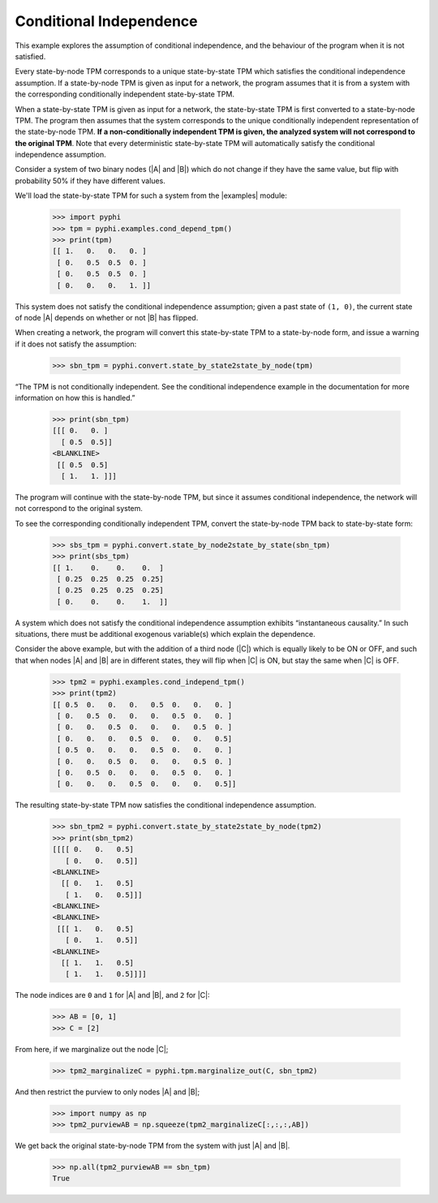 Conditional Independence
========================

This example explores the assumption of conditional independence, and the
behaviour of the program when it is not satisfied.

Every state-by-node TPM corresponds to a unique state-by-state TPM which
satisfies the conditional independence assumption. If a state-by-node TPM is
given as input for a network, the program assumes that it is from a system with
the corresponding conditionally independent state-by-state TPM.

When a state-by-state TPM is given as input for a network, the state-by-state
TPM is first converted to a state-by-node TPM. The program then assumes that
the system corresponds to the unique conditionally independent representation
of the state-by-node TPM. **If a non-conditionally independent TPM is given,
the analyzed system will not correspond to the original TPM**. Note that every
deterministic state-by-state TPM will automatically satisfy the conditional
independence assumption.

Consider a system of two binary nodes (|A| and |B|) which do not change if they
have the same value, but flip with probability 50% if they have different
values.

We'll load the state-by-state TPM for such a system from the |examples| module:

   >>> import pyphi
   >>> tpm = pyphi.examples.cond_depend_tpm()
   >>> print(tpm)
   [[ 1.   0.   0.   0. ]
    [ 0.   0.5  0.5  0. ]
    [ 0.   0.5  0.5  0. ]
    [ 0.   0.   0.   1. ]]

This system does not satisfy the conditional independence assumption; given a
past state of ``(1, 0)``, the current state of node |A| depends on whether or
not |B| has flipped.

When creating a network, the program will convert this state-by-state TPM to a
state-by-node form, and issue a warning if it does not satisfy the assumption:

   >>> sbn_tpm = pyphi.convert.state_by_state2state_by_node(tpm)

“The TPM is not conditionally independent. See the conditional independence
example in the documentation for more information on how this is handled.”

   >>> print(sbn_tpm)
   [[[ 0.   0. ]
     [ 0.5  0.5]]
   <BLANKLINE>
    [[ 0.5  0.5]
     [ 1.   1. ]]]

The program will continue with the state-by-node TPM, but since it assumes
conditional independence, the network will not correspond to the original
system.

To see the corresponding conditionally independent TPM, convert the
state-by-node TPM back to state-by-state form:

   >>> sbs_tpm = pyphi.convert.state_by_node2state_by_state(sbn_tpm)
   >>> print(sbs_tpm)
   [[ 1.    0.    0.    0.  ]
    [ 0.25  0.25  0.25  0.25]
    [ 0.25  0.25  0.25  0.25]
    [ 0.    0.    0.    1.  ]]

A system which does not satisfy the conditional independence assumption
exhibits “instantaneous causality.” In such situations, there must be
additional exogenous variable(s) which explain the dependence.

Consider the above example, but with the addition of a third node (|C|) which
is equally likely to be ON or OFF, and such that when nodes |A| and |B| are in
different states, they will flip when |C| is ON, but stay the same when |C| is
OFF.

   >>> tpm2 = pyphi.examples.cond_independ_tpm()
   >>> print(tpm2)
   [[ 0.5  0.   0.   0.   0.5  0.   0.   0. ]
    [ 0.   0.5  0.   0.   0.   0.5  0.   0. ]
    [ 0.   0.   0.5  0.   0.   0.   0.5  0. ]
    [ 0.   0.   0.   0.5  0.   0.   0.   0.5]
    [ 0.5  0.   0.   0.   0.5  0.   0.   0. ]
    [ 0.   0.   0.5  0.   0.   0.   0.5  0. ]
    [ 0.   0.5  0.   0.   0.   0.5  0.   0. ]
    [ 0.   0.   0.   0.5  0.   0.   0.   0.5]]

The resulting state-by-state TPM now satisfies the conditional independence
assumption.

   >>> sbn_tpm2 = pyphi.convert.state_by_state2state_by_node(tpm2)
   >>> print(sbn_tpm2)
   [[[[ 0.   0.   0.5]
      [ 0.   0.   0.5]]
   <BLANKLINE>
     [[ 0.   1.   0.5]
      [ 1.   0.   0.5]]]
   <BLANKLINE>
   <BLANKLINE>
    [[[ 1.   0.   0.5]
      [ 0.   1.   0.5]]
   <BLANKLINE>
     [[ 1.   1.   0.5]
      [ 1.   1.   0.5]]]]

The node indices are ``0`` and ``1`` for |A| and |B|, and ``2`` for |C|:

   >>> AB = [0, 1]
   >>> C = [2]

From here, if we marginalize out the node |C|;

   >>> tpm2_marginalizeC = pyphi.tpm.marginalize_out(C, sbn_tpm2)

And then restrict the purview to only nodes |A| and |B|;

   >>> import numpy as np
   >>> tpm2_purviewAB = np.squeeze(tpm2_marginalizeC[:,:,:,AB])

We get back the original state-by-node TPM from the system with just |A| and
|B|.

   >>> np.all(tpm2_purviewAB == sbn_tpm)
   True
